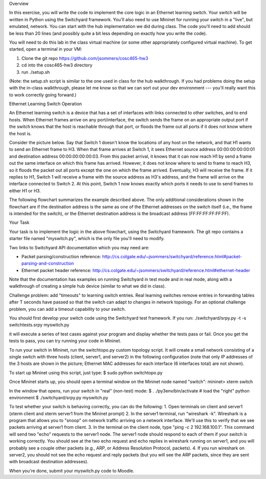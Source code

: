 ﻿Overview

In this exercise, you will write the code to implement the core logic in an Ethernet learning switch.  Your switch will be written in Python using the Switchyard framework.  You'll also need to use Mininet for running your switch in a "live", but emulated, network.  You can start with the hub implementation we did during class.  The code you'll need to add should be less than 20 lines (and possibly quite a bit less depending on exactly how you write the code).


You will need to do this lab in the class virtual machine (or some other appropriately configured virtual machine).  To get started, open a terminal in your VM:

1. Clone the git repo https://github.com/jsommers/cosc465-hw3
2. cd into the cosc465-hw3 directory
3. run ./setup.sh


(Note: the setup.sh script is similar to the one used in class for the hub walkthrough.  If you had problems doing the setup with the in-class walkthrough, please let me know so that we can sort out your dev environment --- you'll really want this to work correctly going forward.)


Ethernet Learning Switch Operation


An Ethernet learning switch is a device that has a set of interfaces with links connected to other switches, and to end hosts.  When Ethernet frames arrive on any port/interface, the switch sends the frame on an appropriate output port if the switch knows that the host is reachable through that port, or floods the frame out all ports if it does not know where the host is.


Consider the picture below.  Say that Switch 1 doesn't know the locations of any host on the network, and that H1 wants to send an Ethernet frame to H3.  When that frame arrives at Switch 1, it sees Ethernet source address 00:00:00:00:00:01 and destination address 00:00:00:00:00:03.  From this packet arrival, it knows that it can now reach H1 by send a frame out the same interface on which this frame has arrived.  However, it does not know where to send to frame to reach H3, so it floods the packet out all ports except the one on which the frame arrived.  Eventually, H3 will receive the frame.  If it replies to H1, Switch 1 will receive a frame with the source address as H3's address, and the frame will arrive on the interface connected to Switch 2.  At this point, Switch 1 now knows exactly which ports it needs to use to send frames to either H1 or H3.
  



The following flowchart summarizes the example described above.  The only additional considerations shown in the flowchart are if the destination address is the same as one of the Ethernet addresses on the switch itself (i.e., the frame is intended for the switch), or the Ethernet destination address is the broadcast address (FF:FF:FF:FF:FF:FF).


  



Your Task


Your task is to implement the logic in the above flowchart, using the Switchyard framework.  The git repo contains a starter file named "myswitch.py", which is the only file you'll need to modify.


Two links to Switchyard API documentation which you may need are:


* Packet parsing/construction reference: http://cs.colgate.edu/~jsommers/switchyard/reference.html#packet-parsing-and-construction
* Ethernet packet header reference: http://cs.colgate.edu/~jsommers/switchyard/reference.html#ethernet-header


Note that the documentation has examples on running Switchyard in test mode and in real mode, along with a walkthrough of creating a simple hub device (similar to what we did in class).


Challenge problem: add "timeouts" to learning switch entries.  Real learning switches remove entries in forwarding tables after T seconds have passed so that the switch can adapt to changes in network topology.  For an optional challenge problem, you can add a timeout capability to your switch.


You should first develop your switch code using the Switchyard test framework.   If you run:
./switchyard/srpy.py -t -s switchtests.srpy myswitch.py


it will execute a series of test cases against your program and display whether the tests pass or fail.  Once you get the tests to pass, you can try running your code in Mininet.


To run your switch in Mininet, run the switchtopo.py custom topology script.  It will create a small network consisting of a single switch with three hosts (client, server1, and server2) in the following configuration (note that only IP addresses of the 3 hosts are shown in the picture; Ethernet MAC addresses for each interface (6 interfaces total) are not shown).


  



To start up Mininet using this script, just type:
$ sudo python switchtopo.py


Once Mininet starts up, you should open a terminal window on the Mininet node named "switch":
mininet> xterm switch


In the window that opens, run your switch in "real" (non-test) mode:
$ . ./py3env/bin/activate # load the "right" python environment
$ ./switchyard/srpy.py myswitch.py


To test whether your switch is behaving correctly, you can do the following:
1. Open terminals on client and server1 (xterm client and xterm server1 from the Mininet prompt)
2. In the server1 terminal, run "wireshark -k".  Wireshark is a program that allows you to "snoop" on network traffic arriving on a network interface.  We'll use this to verify that we see packets arriving at server1 from client.
3. In the terminal on the client node, type "ping -c 2 192.168.100.1".  This command will send two "echo" requests to the server1 node.  The server1 node should respond to each of them if your switch is working correctly.  You should see at the two echo request and echo replies in wireshark running on server1, and you will probably see a couple other packets (e.g., ARP, or Address Resolution Protocol, packets).
4. If you run wireshark on server2, you should not see the echo request and reply packets (but you will see the ARP packets, since they are sent with broadcast destination addresses).


When you're done, submit your myswitch.py code to Moodle.